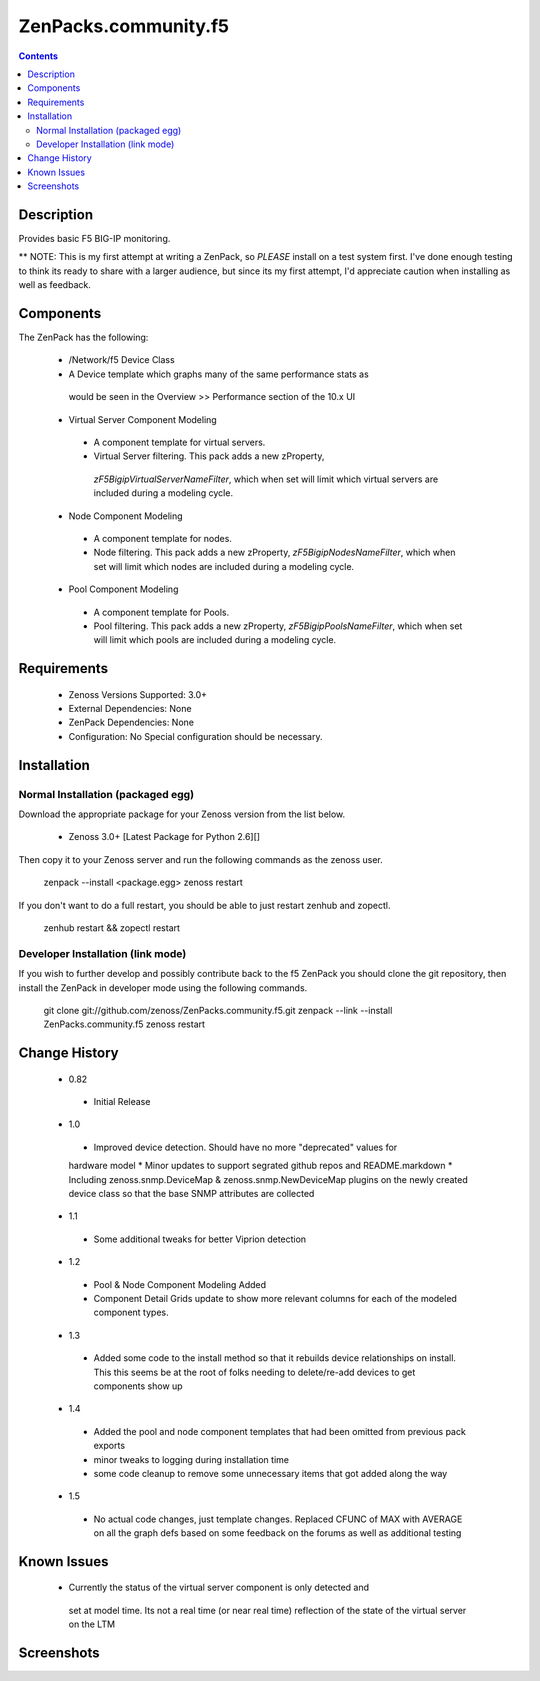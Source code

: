 =====================
ZenPacks.community.f5
=====================

.. contents::
   :depth: 2

Description
===========
Provides basic F5 BIG-IP monitoring.


** NOTE: This is my first attempt at writing a ZenPack, so *PLEASE* install on 
a test system first. I've done enough testing to think its ready to share with 
a larger audience, but since its my first attempt, I'd appreciate caution when 
installing as well as feedback.

Components
==========
The ZenPack has the following: 

 *  /Network/f5 Device Class
 *  A Device template which graphs many of the same performance stats as 
   would be seen in the Overview >> Performance section of the 10.x UI
 * Virtual Server Component Modeling
  * A component template for virtual servers. 
  * Virtual Server filtering. This pack adds a new zProperty, 
   *zF5BigipVirtualServerNameFilter*, which when set will limit which virtual 
   servers are included during a modeling cycle.  
 * Node Component Modeling
  * A component template for nodes. 
  * Node filtering. This pack adds a new zProperty, *zF5BigipNodesNameFilter*, which when set will 
    limit which nodes are included during a modeling cycle.  
 * Pool Component Modeling
  * A component template for Pools. 
  * Pool filtering. This pack adds a new zProperty, *zF5BigipPoolsNameFilter*, which when set will 
    limit which pools are included during a modeling cycle. 
    
Requirements
============
 * Zenoss Versions Supported: 3.0+
 * External Dependencies: None
 * ZenPack Dependencies: None
 * Configuration: No Special configuration should be necessary.

Installation
============
Normal Installation (packaged egg)
----------------------------------
Download the appropriate package for your Zenoss version from the list
below.
 * Zenoss 3.0+ [Latest Package for Python 2.6][]
Then copy it to your Zenoss server and run the following commands as the zenoss
user.

    zenpack --install <package.egg>
    zenoss restart
If you don't want to do a full restart, you should be able to just restart
zenhub and zopectl.

   zenhub restart &&  zopectl restart
   
Developer Installation (link mode)
----------------------------------
If you wish to further develop and possibly contribute back to the f5
ZenPack you should clone the git repository, then install the ZenPack in
developer mode using the following commands.

    git clone git://github.com/zenoss/ZenPacks.community.f5.git
    zenpack --link --install ZenPacks.community.f5
    zenoss restart
    
Change History
==============
 * 0.82
  * Initial Release
 * 1.0
  * Improved device detection. Should have no more "deprecated" values for 
  hardware model 
  * Minor updates to support segrated github repos and README.markdown
  * Including zenoss.snmp.DeviceMap & zenoss.snmp.NewDeviceMap plugins on the 
  newly created device class so that the base SNMP attributes are collected
 * 1.1
  * Some additional tweaks for better Viprion detection
 * 1.2
  * Pool & Node Component Modeling Added
  * Component Detail Grids update to show more relevant columns for each of the modeled component types.
 * 1.3
  * Added some code to the install method so that it rebuilds device relationships on install. This
    this seems be at the root of folks needing to delete/re-add devices to get components show up
 * 1.4
  * Added the pool and node component templates that had been omitted from previous pack exports
  * minor tweaks to logging during installation time
  * some code cleanup to remove some unnecessary items that got added along the way
 * 1.5
  * No actual code changes, just template changes.
    Replaced CFUNC of MAX with AVERAGE on all the graph defs based on some feedback on the forums as well 
    as additional testing
    
Known Issues
============
 *  Currently the status of the virtual server component is only detected and 
   set at model time. Its not a real time (or near real time) reflection of 
   the state of the virtual server on the LTM






Screenshots
===========







